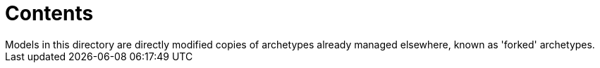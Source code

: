 = Contents
Models in this directory are directly modified copies of archetypes already managed elsewhere, known as 'forked' archetypes.
